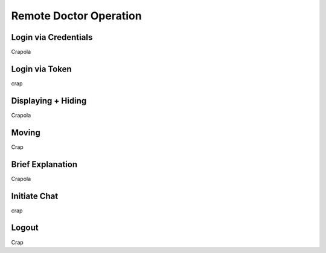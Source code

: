 Remote Doctor Operation
=======================

Login via Credentials
---------------------
Crapola

Login via Token
---------------
crap

Displaying + Hiding
-------------------
Crapola


Moving
------
Crap


Brief Explanation
-----------------
Crapola

Initiate Chat
-------------
crap

Logout
------
Crap
